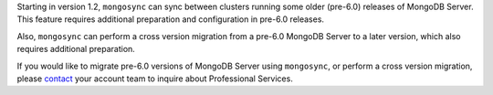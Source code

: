 Starting in version 1.2, ``mongosync`` can sync between clusters running 
some older (pre-6.0) releases of MongoDB Server. This feature requires
additional preparation and configuration in pre-6.0 releases.

Also, ``mongosync`` can perform a cross version migration from a pre-6.0
MongoDB Server to a later version, which also requires additional
preparation. 

If you would like to migrate pre-6.0 versions of MongoDB Server using
``mongosync``, or perform a cross version migration, please `contact
<https://mongodb.com/contact>`__ your account team to inquire about
Professional Services.
